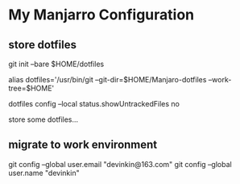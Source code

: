 * My Manjarro Configuration

** store dotfiles
git init --bare $HOME/dotfiles

alias dotfiles='/usr/bin/git --git-dir=$HOME/Manjaro-dotfiles --work-tree=$HOME'

dotfiles config --local status.showUntrackedFiles no

store some dotfiles...

** migrate to work environment
git config --global user.email "devinkin@163.com"
git config --global user.name "devinkin"
